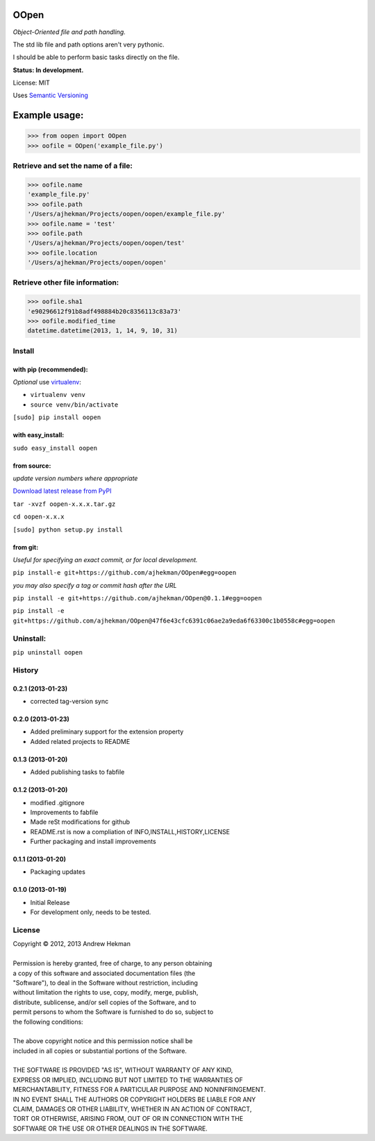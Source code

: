 OOpen
=====
*Object-Oriented file and path handling.*



The std lib file and path options aren't very pythonic.

I should be able to perform basic tasks directly on the file.

**Status: In development.**

License: MIT

Uses `Semantic Versioning <http://semver.org/>`_

Example usage:
==============

>>> from oopen import OOpen
>>> oofile = OOpen('example_file.py')

Retrieve and set the name of a file:
------------------------------------
>>> oofile.name
'example_file.py'
>>> oofile.path
'/Users/ajhekman/Projects/oopen/oopen/example_file.py'
>>> oofile.name = 'test'
>>> oofile.path
'/Users/ajhekman/Projects/oopen/oopen/test'
>>> oofile.location
'/Users/ajhekman/Projects/oopen/oopen'

Retrieve other file information:
--------------------------------
>>> oofile.sha1
'e90296612f91b8adf498884b20c8356113c83a73'
>>> oofile.modified_time
datetime.datetime(2013, 1, 14, 9, 10, 31)



Install
-------

with pip (recommended):
+++++++++++++++++++++++
*Optional* use `virtualenv <http://pypi.python.org/pypi/virtualenv>`_:

- ``virtualenv venv``
- ``source venv/bin/activate``

``[sudo] pip install oopen``


with easy_install:
++++++++++++++++++

``sudo easy_install oopen``


from source:
++++++++++++
*update version numbers where appropriate*

`Download latest release from PyPI <http://pypi.python.org/pypi/oopen/>`_

``tar -xvzf oopen-x.x.x.tar.gz``

``cd oopen-x.x.x``

``[sudo] python setup.py install``

from git:
+++++++++
*Useful for specifying an exact commit, or for local development.*

``pip install-e git+https://github.com/ajhekman/OOpen#egg=oopen``

*you may also specify a tag or commit hash after the URL*

``pip install -e git+https://github.com/ajhekman/OOpen@0.1.1#egg=oopen``

``pip install -e git+https://github.com/ajhekman/OOpen@47f6e43cfc6391c06ae2a9eda6f63300c1b0558c#egg=oopen``


Uninstall:
----------

``pip uninstall oopen``


.. :changelog:

History
-------

0.2.1 (2013-01-23)
++++++++++++++++++

- corrected tag-version sync

0.2.0 (2013-01-23)
++++++++++++++++++

- Added preliminary support for the extension property
- Added related projects to README


0.1.3 (2013-01-20)
++++++++++++++++++

- Added publishing tasks to fabfile


0.1.2 (2013-01-20)
++++++++++++++++++

- modified .gitignore
- Improvements to fabfile
- Made reSt modifications for github
- README.rst is now a compliation of INFO,INSTALL,HISTORY,LICENSE
- Further packaging and install improvements

0.1.1 (2013-01-20)
++++++++++++++++++

- Packaging updates

0.1.0 (2013-01-19)
++++++++++++++++++

- Initial Release
- For development only, needs to be tested.

License
-------

| Copyright © 2012, 2013 Andrew Hekman
|
| Permission is hereby granted, free of charge, to any person obtaining
| a copy of this software and associated documentation files (the
| "Software"), to deal in the Software without restriction, including
| without limitation the rights to use, copy, modify, merge, publish,
| distribute, sublicense, and/or sell copies of the Software, and to
| permit persons to whom the Software is furnished to do so, subject to
| the following conditions:
|
| The above copyright notice and this permission notice shall be
| included in all copies or substantial portions of the Software.
|
| THE SOFTWARE IS PROVIDED "AS IS", WITHOUT WARRANTY OF ANY KIND,
| EXPRESS OR IMPLIED, INCLUDING BUT NOT LIMITED TO THE WARRANTIES OF
| MERCHANTABILITY, FITNESS FOR A PARTICULAR PURPOSE AND NONINFRINGEMENT.
| IN NO EVENT SHALL THE AUTHORS OR COPYRIGHT HOLDERS BE LIABLE FOR ANY
| CLAIM, DAMAGES OR OTHER LIABILITY, WHETHER IN AN ACTION OF CONTRACT,
| TORT OR OTHERWISE, ARISING FROM, OUT OF OR IN CONNECTION WITH THE
| SOFTWARE OR THE USE OR OTHER DEALINGS IN THE SOFTWARE.
